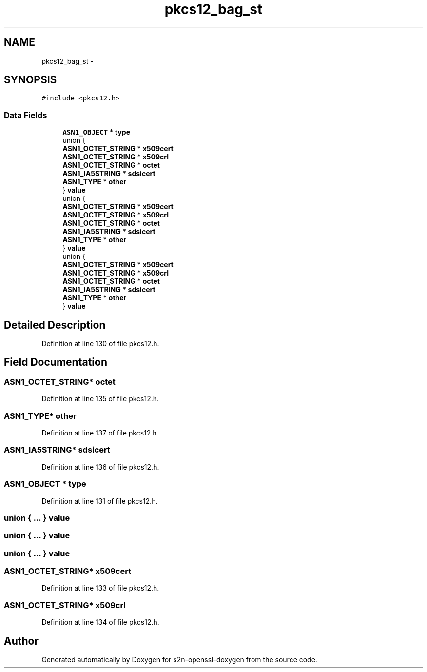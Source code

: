 .TH "pkcs12_bag_st" 3 "Thu Jun 30 2016" "s2n-openssl-doxygen" \" -*- nroff -*-
.ad l
.nh
.SH NAME
pkcs12_bag_st \- 
.SH SYNOPSIS
.br
.PP
.PP
\fC#include <pkcs12\&.h>\fP
.SS "Data Fields"

.in +1c
.ti -1c
.RI "\fBASN1_OBJECT\fP * \fBtype\fP"
.br
.ti -1c
.RI "union {"
.br
.ti -1c
.RI "   \fBASN1_OCTET_STRING\fP * \fBx509cert\fP"
.br
.ti -1c
.RI "   \fBASN1_OCTET_STRING\fP * \fBx509crl\fP"
.br
.ti -1c
.RI "   \fBASN1_OCTET_STRING\fP * \fBoctet\fP"
.br
.ti -1c
.RI "   \fBASN1_IA5STRING\fP * \fBsdsicert\fP"
.br
.ti -1c
.RI "   \fBASN1_TYPE\fP * \fBother\fP"
.br
.ti -1c
.RI "} \fBvalue\fP"
.br
.ti -1c
.RI "union {"
.br
.ti -1c
.RI "   \fBASN1_OCTET_STRING\fP * \fBx509cert\fP"
.br
.ti -1c
.RI "   \fBASN1_OCTET_STRING\fP * \fBx509crl\fP"
.br
.ti -1c
.RI "   \fBASN1_OCTET_STRING\fP * \fBoctet\fP"
.br
.ti -1c
.RI "   \fBASN1_IA5STRING\fP * \fBsdsicert\fP"
.br
.ti -1c
.RI "   \fBASN1_TYPE\fP * \fBother\fP"
.br
.ti -1c
.RI "} \fBvalue\fP"
.br
.ti -1c
.RI "union {"
.br
.ti -1c
.RI "   \fBASN1_OCTET_STRING\fP * \fBx509cert\fP"
.br
.ti -1c
.RI "   \fBASN1_OCTET_STRING\fP * \fBx509crl\fP"
.br
.ti -1c
.RI "   \fBASN1_OCTET_STRING\fP * \fBoctet\fP"
.br
.ti -1c
.RI "   \fBASN1_IA5STRING\fP * \fBsdsicert\fP"
.br
.ti -1c
.RI "   \fBASN1_TYPE\fP * \fBother\fP"
.br
.ti -1c
.RI "} \fBvalue\fP"
.br
.in -1c
.SH "Detailed Description"
.PP 
Definition at line 130 of file pkcs12\&.h\&.
.SH "Field Documentation"
.PP 
.SS "\fBASN1_OCTET_STRING\fP* octet"

.PP
Definition at line 135 of file pkcs12\&.h\&.
.SS "\fBASN1_TYPE\fP* other"

.PP
Definition at line 137 of file pkcs12\&.h\&.
.SS "\fBASN1_IA5STRING\fP* sdsicert"

.PP
Definition at line 136 of file pkcs12\&.h\&.
.SS "\fBASN1_OBJECT\fP * type"

.PP
Definition at line 131 of file pkcs12\&.h\&.
.SS "union { \&.\&.\&. }   value"

.SS "union { \&.\&.\&. }   value"

.SS "union { \&.\&.\&. }   value"

.SS "\fBASN1_OCTET_STRING\fP* x509cert"

.PP
Definition at line 133 of file pkcs12\&.h\&.
.SS "\fBASN1_OCTET_STRING\fP* x509crl"

.PP
Definition at line 134 of file pkcs12\&.h\&.

.SH "Author"
.PP 
Generated automatically by Doxygen for s2n-openssl-doxygen from the source code\&.
